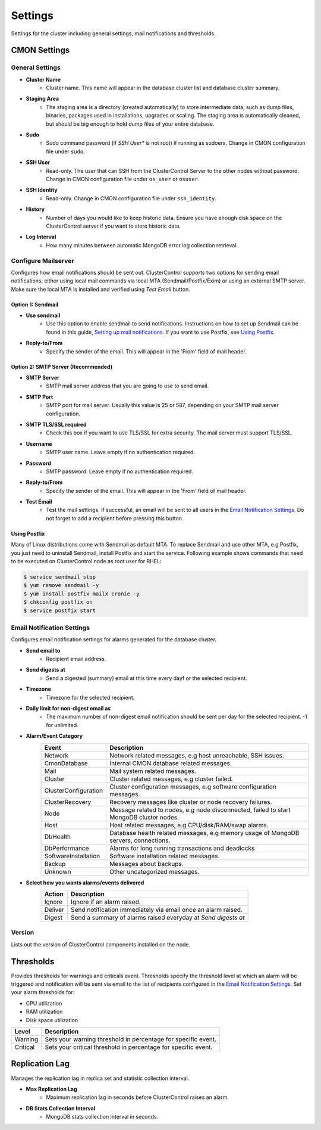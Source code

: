 Settings
--------

Settings for the cluster including general settings, mail notifications and thresholds.

CMON Settings
++++++++++++++

General Settings
``````````````````

* **Cluster Name**
	- Cluster name. This name will appear in the database cluster list and database cluster summary.

* **Staging Area**
	- The staging area is a directory (created automatically) to store intermediate data, such as dump files, binaries, packages used in installations, upgrades or scaling. The staging area is automatically cleaned, but should be big enough to hold dump files of your entire database.

* **Sudo**
	- Sudo command password (if *SSH User** is not root) if running as sudoers. Change in CMON configuration file under ``sudo``.

* **SSH User**
	- Read-only. The user that can SSH from the ClusterControl Server to the other nodes without password. Change in CMON configuration file under ``os_user`` or ``osuser``.

* **SSH Identity**
	- Read-only. Change in CMON configuration file under ``ssh_identity``.

* **History**
	- Number of days you would like to keep historic data. Ensure you have enough disk space on the ClusterControl server if you want to store historic data.

* **Log Interval**
	- How many minutes between automatic MongoDB error log collection retrieval.

Configure Mailserver
````````````````````

Configures how email notifications should be sent out. ClusterControl supports two options for sending email notifications, either using local mail commands via local MTA (Sendmail/Postfix/Exim) or using an external SMTP server. Make sure the local MTA is installed and verified using *Test Email* button.

Option 1: Sendmail
''''''''''''''''''

* **Use sendmail**
	- Use this option to enable sendmail to send notifications. Instructions on how to set up Sendmail can be found in this guide, `Setting up mail notifications <http://support.severalnines.com/entries/22897447-setting-up-mail-notifications>`_. If you want to use Postfix, see `Using Postfix`_.

* **Reply-to/From**
	- Specify the sender of the email. This will appear in the 'From' field of mail header.

Option 2: SMTP Server (Recommended)
''''''''''''''''''''''''''''''''''''

* **SMTP Server**
	- SMTP mail server address that you are going to use to send email.

* **SMTP Port**
	- SMTP port for mail server. Usually this value is 25 or 587, depending on your SMTP mail server configuration.

* **SMTP TLS/SSL required**
	- Check this box if you want to use TLS/SSL for extra security. The mail server must support TLS/SSL.

* **Username**
	- SMTP user name. Leave empty if no authentication required.

* **Password**
	- SMTP password. Leave empty if no authentication required.

* **Reply-to/From**
	- Specify the sender of the email. This will appear in the 'From' field of mail header.

* **Test Email**
	- Test the mail settings. If successful, an email will be sent to all users in the `Email Notification Settings`_. Do not forget to add a recipient before pressing this button.

Using Postfix
''''''''''''''''''

Many of Linux distributions come with Sendmail as default MTA. To replace Sendmail and use other MTA, e.g Postfix, you just need to uninstall Sendmail, install Postfix and start the service. Following example shows commands that need to be executed on ClusterControl node as root user for RHEL:

.. code-block:: bash

	$ service sendmail stop 
	$ yum remove sendmail -y 
	$ yum install postfix mailx cronie -y 
	$ chkconfig postfix on 
	$ service postfix start

Email Notification Settings
````````````````````````````

Configures email notification settings for alarms generated for the database cluster.

* **Send email to**
	- Recipient email address.

* **Send digests at**
	- Send a digested (summary) email at this time every dayf or the selected recipient.

* **Timezone**
	- Timezone for the selected recipient.

* **Daily limit for non-digest email as**
	- The maximum number of non-digest email notification should be sent per day for the selected recipient. -1 for unlimited.

* **Alarm/Event Category**
	====================== ===========
	Event                  Description
	====================== ===========
	Network                Network related messages, e.g host unreachable, SSH issues.
	CmonDatabase           Internal CMON database related messages.
	Mail                   Mail system related messages.
	Cluster                Cluster related messages, e.g cluster failed.
	ClusterConfiguration   Cluster configuration messages, e.g software configuration messages.
	ClusterRecovery        Recovery messages like cluster or node recovery failures.
	Node                   Message related to nodes, e.g node disconnected, failed to start MongoDB cluster nodes.
	Host                   Host related messages, e.g CPU/disk/RAM/swap alarms.
	DbHealth               Database health related messages, e.g memory usage of MongoDB servers, connections.
	DbPerformance          Alarms for long running transactions and deadlocks
	SoftwareInstallation   Software installation related messages.
	Backup                 Messages about backups.
	Unknown                Other uncategorized messages.
	====================== ===========

* **Select how you wants alarms/events delivered**
	======= ===========
	Action  Description
	======= ===========
	Ignore  Ignore if an alarm raised.
	Deliver Send notification immediately via email once an alarm raised.
	Digest  Send a summary of alarms raised everyday at *Send digests at*
	======= ===========

Version
````````

Lists out the version of ClusterControl components installed on the node.

Thresholds
++++++++++

Provides thresholds for warnings and criticals event. Thresholds specify the threshold level at which an alarm will be triggered and notification will be sent via email to the list of recipients configured in the `Email Notification Settings`_. Set your alarm thresholds for:

* CPU utilization
* RAM utilization
* Disk space utilization

========= ===========
Level     Description
========= ===========
Warning   Sets your warning threshold in percentage for specific event.
Critical  Sets your critical threshold in percentage for specific event.
========= ===========
	
Replication Lag
++++++++++++++++

Manages the replication lag in replica set and statistic collection interval.

* **Max Replication Lag**
	- Maximum replication lag in seconds before ClusterControl raises an alarm.

* **DB Stats Collection Interval**
	- MongoDB stats collection interval in seconds.

